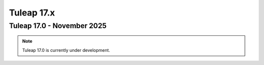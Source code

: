 Tuleap 17.x
###########

Tuleap 17.0 - November 2025
===========================

.. NOTE::
 
  Tuleap 17.0 is currently under development.

